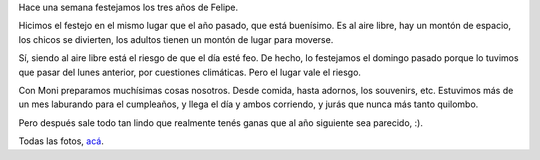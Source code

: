 .. title: Tercer cumple de Felu
.. date: 2012-10-21 13:02:11
.. tags: Felipe, cumpleaños

Hace una semana festejamos los tres años de Felipe.

Hicimos el festejo en el mismo lugar que el año pasado, que está buenísimo. Es al aire libre, hay un montón de espacio, los chicos se divierten, los adultos tienen un montón de lugar para moverse.

.. image:: /images/cumple3felu-velas.jpeg
    :alt: Soplando las velitas

Sí, siendo al aire libre está el riesgo de que el día esté feo. De hecho, lo festejamos el domingo pasado porque lo tuvimos que pasar del lunes anterior, por cuestiones climáticas. Pero el lugar vale el riesgo.

Con Moni preparamos muchísimas cosas nosotros. Desde comida, hasta adornos, los souvenirs, etc. Estuvimos más de un mes laburando para el cumpleaños, y llega el día y ambos corriendo, y jurás que nunca más tanto quilombo.

Pero después sale todo tan lindo que realmente tenés ganas que al año siguiente sea parecido, :).

.. image:: /images/cumple3felu-juegos.jpeg
    :alt: Juegos

Todas las fotos, `acá <http://www.flickr.com/photos/54757453@N00/sets/72157631807923866/>`_.

